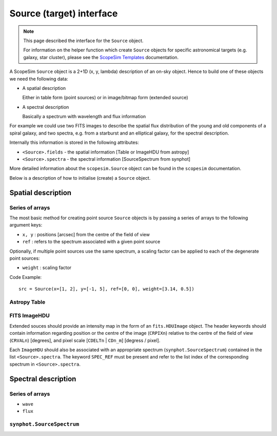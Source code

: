 Source (target) interface
=========================

.. note:: This page described the interface for the ``Source`` object.

    For information on the helper function which create ``Source`` objects for specific astronomical targets (e.g. galaxy, star cluster), please see the `ScopeSim Templates`_ documentation.


A ScopeSim ``Source`` object is a 2+1D (x, y, lambda) description of an on-sky object.
Hence to build one of these objects we need the following data:

* A spatial description

  Either in table form (point sources) or in image/bitmap form (extended source)

* A spectral description

  Basically a spectrum with wavelength and flux information

For example we could use two FITS images to describe the spatial flux distribution of the young and old components of a spiral galaxy, and two spectra, e.g. from a starburst and an elliptical galaxy, for the spectral description.

Internally this information is stored in the following attributes:

* ``<Source>.fields`` - the spatial information [Table or ImageHDU from astropy]
* ``<Source>.spectra`` - the spectral information [SourceSpectrum from synphot]

More detailed information about the ``scopesim.Source`` object can be found in the ``scopesim`` documentation.

Below is a description of how to initialise (create) a ``Source`` object.


Spatial description
-------------------

Series of arrays
++++++++++++++++
The most basic method for creating point source ``Source`` objects is by
passing a series of arrays to the following argument keys:

* ``x, y`` : positions [arcsec] from the centre of the field of view
* ``ref`` : refers to the spectrum associated with a given point source

Optionally, if multiple point sources use the same spectrum, a scaling factor
can be applied to each of the degenerate point sources:

* ``weight`` : scaling factor

Code Example::

   src = Source(x=[1, 2], y=[-1, 5], ref=[0, 0], weight=[3.14, 0.5])

Astropy Table
+++++++++++++


FITS ImageHDU
+++++++++++++
Extended souces should provide an intensity map in the form of an
``fits.HDUImage`` object. The header keywords should contain information
regarding position or the centre of the image (``CRPIXn``) relative to the
centre of the field of view (``CRVALn``) [degrees], and pixel scale
[``CDELTn`` | ``CDn_m``] [degress / pixel].

Each ``ImageHDU`` should also be
associated with an appropriate spectrum (``synphot.SourceSpectrum``) contained
in the list ``<Source>.spectra``. The keyword ``SPEC_REF`` must be present and
refer to the list index of the corresponding spectrum in ``<Source>.spectra``.


Spectral description
--------------------




Series of arrays
++++++++++++++++
* ``wave``
* ``flux``


``synphot.SourceSpectrum``
++++++++++++++++++++++++++



.. _ScopeSim:    https://scopesim.readthedocs.io/en/latest/
.. _`ScopeSim Templates`: https://scopesim-templates.readthedocs.io/en/latest/
.. _IRDB:        https://github.com/astronomyk/irdb
.. _AnisoCADO:   https://anisocado.readthedocs.io/en/latest/
.. _skycalc_ipy: https://skycalc-ipy.readthedocs.io/en/latest/
.. _Pyckles:     https://scopesim-templates.readthedocs.io/en/latest/